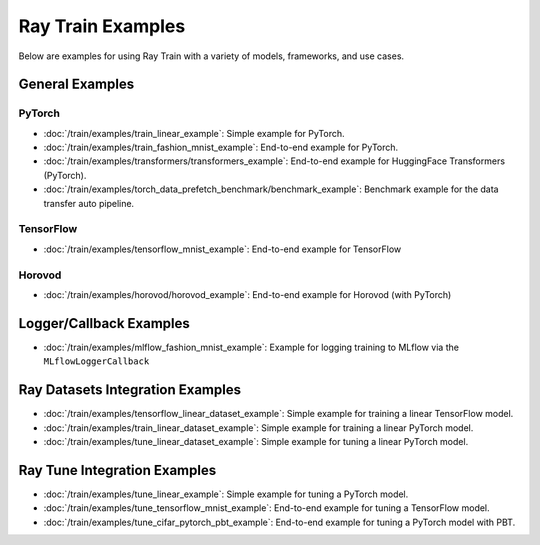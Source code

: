 .. _sgd-v2-examples:

Ray Train Examples
==================

.. Example .rst files should be organized in the same manner as the
   .py files in ray/python/ray/train/examples.

Below are examples for using Ray Train with a variety of models, frameworks, 
and use cases.

General Examples
----------------

PyTorch
~~~~~~~

* :doc:`/train/examples/train_linear_example`:
  Simple example for PyTorch.

* :doc:`/train/examples/train_fashion_mnist_example`:
  End-to-end example for PyTorch.

* :doc:`/train/examples/transformers/transformers_example`:
  End-to-end example for HuggingFace Transformers (PyTorch).

* :doc:`/train/examples/torch_data_prefetch_benchmark/benchmark_example`:
  Benchmark example for the data transfer auto pipeline.

TensorFlow
~~~~~~~~~~

* :doc:`/train/examples/tensorflow_mnist_example`:
  End-to-end example for TensorFlow

Horovod
~~~~~~~

* :doc:`/train/examples/horovod/horovod_example`:
  End-to-end example for Horovod (with PyTorch)


..
  TODO

  * :doc:`/train/examples/TODO`:
  Simple example for TensorFlow

  * :doc:`/train/examples/TODO`:
  Simple example for Horovod (with TensorFlow)


Logger/Callback Examples
------------------------
* :doc:`/train/examples/mlflow_fashion_mnist_example`:
  Example for logging training to MLflow via the ``MLflowLoggerCallback``

Ray Datasets Integration Examples
---------------------------------

* :doc:`/train/examples/tensorflow_linear_dataset_example`:
  Simple example for training a linear TensorFlow model.

* :doc:`/train/examples/train_linear_dataset_example`:
  Simple example for training a linear PyTorch model.

* :doc:`/train/examples/tune_linear_dataset_example`:
  Simple example for tuning a linear PyTorch model.

Ray Tune Integration Examples
-----------------------------

* :doc:`/train/examples/tune_linear_example`:
  Simple example for tuning a PyTorch model.

* :doc:`/train/examples/tune_tensorflow_mnist_example`:
  End-to-end example for tuning a TensorFlow model.

* :doc:`/train/examples/tune_cifar_pytorch_pbt_example`:
  End-to-end example for tuning a PyTorch model with PBT.

..
    TODO implement these examples!

    Features
    --------

    * Example for using a custom callback
    * End-to-end example for running on an elastic cluster (elastic training)

    Models
    ------

    * Example training on Vision model.

